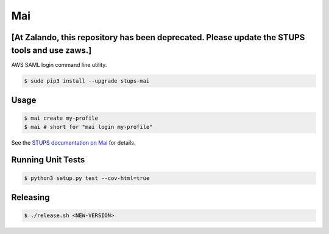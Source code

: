 ===
Mai
===

.. image:: https://travis-ci.org/zalando-stups/mai.svg?branch=master
   :target: https://travis-ci.org/zalando-stups/mai
   :alt: Build Status

.. image:: https://coveralls.io/repos/zalando-stups/mai/badge.svg
   :target: https://coveralls.io/r/zalando-stups/mai
   :alt: Code Coverage

.. image:: https://img.shields.io/pypi/dw/stups-mai.svg
   :target: https://pypi.python.org/pypi/stups-mai/
   :alt: PyPI Downloads

.. image:: https://img.shields.io/pypi/v/stups-mai.svg
   :target: https://pypi.python.org/pypi/stups-mai/
   :alt: Latest PyPI version

.. image:: https://img.shields.io/pypi/l/stups-mai.svg
   :target: https://pypi.python.org/pypi/stups-mai/
   :alt: License


[At Zalando, this repository has been deprecated. Please update the STUPS tools and use zaws.]
=====

AWS SAML login command line utility.

.. code-block:: bash

    $ sudo pip3 install --upgrade stups-mai

Usage
=====

.. code-block:: bash

    $ mai create my-profile
    $ mai # short for "mai login my-profile"

See the `STUPS documentation on Mai`_ for details.

Running Unit Tests
==================

.. code-block:: bash

    $ python3 setup.py test --cov-html=true

.. _STUPS documentation on Mai: http://stups.readthedocs.org/en/latest/components/mai.html

Releasing
=========

.. code-block:: bash

    $ ./release.sh <NEW-VERSION>
